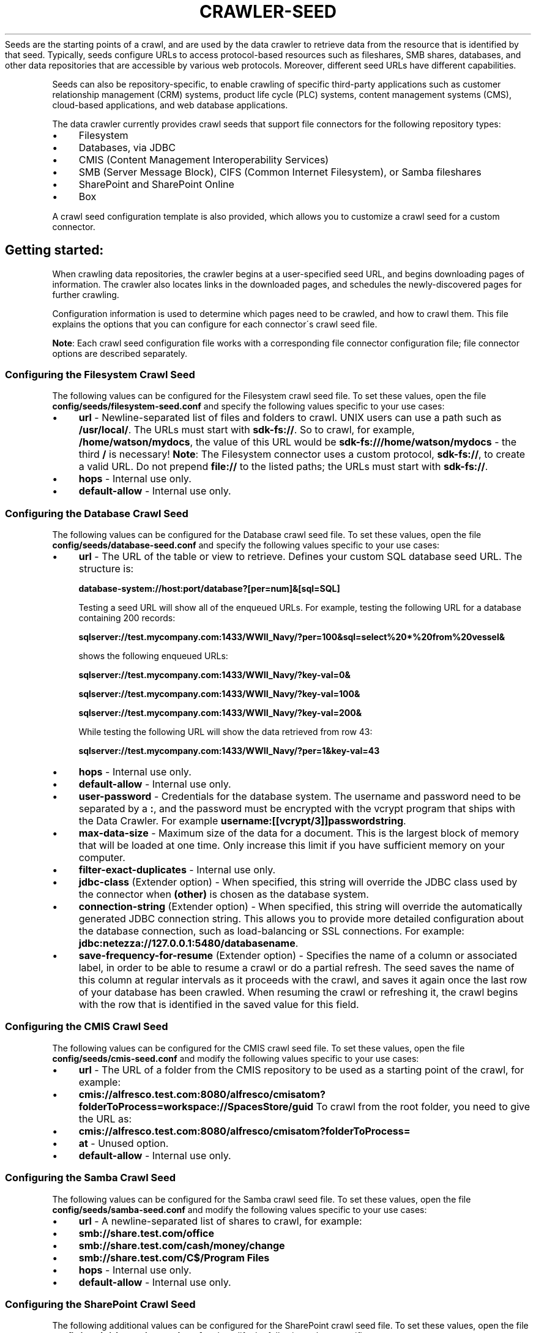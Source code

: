 .\" generated with Ronn/v0.7.3
.\" http://github.com/rtomayko/ronn/tree/0.7.3
.
.TH "CRAWLER\-SEED" "5" "March 2017" "IBM " "IBM Data Crawler Manual"
Seeds are the starting points of a crawl, and are used by the data crawler to retrieve data from the resource that is identified by that seed\. Typically, seeds configure URLs to access protocol\-based resources such as fileshares, SMB shares, databases, and other data repositories that are accessible by various web protocols\. Moreover, different seed URLs have different capabilities\.
.
.P
Seeds can also be repository\-specific, to enable crawling of specific third\-party applications such as customer relationship management (CRM) systems, product life cycle (PLC) systems, content management systems (CMS), cloud\-based applications, and web database applications\.
.
.P
The data crawler currently provides crawl seeds that support file connectors for the following repository types:
.
.IP "\(bu" 4
Filesystem
.
.IP "\(bu" 4
Databases, via JDBC
.
.IP "\(bu" 4
CMIS (Content Management Interoperability Services)
.
.IP "\(bu" 4
SMB (Server Message Block), CIFS (Common Internet Filesystem), or Samba fileshares
.
.IP "\(bu" 4
SharePoint and SharePoint Online
.
.IP "\(bu" 4
Box
.
.IP "" 0
.
.P
A crawl seed configuration template is also provided, which allows you to customize a crawl seed for a custom connector\.
.
.SH "Getting started:"
When crawling data repositories, the crawler begins at a user\-specified seed URL, and begins downloading pages of information\. The crawler also locates links in the downloaded pages, and schedules the newly\-discovered pages for further crawling\.
.
.P
Configuration information is used to determine which pages need to be crawled, and how to crawl them\. This file explains the options that you can configure for each connector\'s crawl seed file\.
.
.P
\fBNote\fR: Each crawl seed configuration file works with a corresponding file connector configuration file; file connector options are described separately\.
.
.SS "Configuring the Filesystem Crawl Seed"
The following values can be configured for the Filesystem crawl seed file\. To set these values, open the file \fBconfig/seeds/filesystem\-seed\.conf\fR and specify the following values specific to your use cases:
.
.IP "\(bu" 4
\fBurl\fR \- Newline\-separated list of files and folders to crawl\. UNIX users can use a path such as \fB/usr/local/\fR\. The URLs must start with \fBsdk\-fs://\fR\. So to crawl, for example, \fB/home/watson/mydocs\fR, the value of this URL would be \fBsdk\-fs:///home/watson/mydocs\fR \- the third \fB/\fR is necessary! \fBNote\fR: The Filesystem connector uses a custom protocol, \fBsdk\-fs://\fR, to create a valid URL\. Do not prepend \fBfile://\fR to the listed paths; the URLs must start with \fBsdk\-fs://\fR\.
.
.IP "\(bu" 4
\fBhops\fR \- Internal use only\.
.
.IP "\(bu" 4
\fBdefault\-allow\fR \- Internal use only\.
.
.IP "" 0
.
.SS "Configuring the Database Crawl Seed"
The following values can be configured for the Database crawl seed file\. To set these values, open the file \fBconfig/seeds/database\-seed\.conf\fR and specify the following values specific to your use cases:
.
.IP "\(bu" 4
\fBurl\fR \- The URL of the table or view to retrieve\. Defines your custom SQL database seed URL\. The structure is:
.
.IP
\fBdatabase\-system://host:port/database?[per=num]&[sql=SQL]\fR
.
.IP
Testing a seed URL will show all of the enqueued URLs\. For example, testing the following URL for a database containing 200 records:
.
.IP
\fBsqlserver://test\.mycompany\.com:1433/WWII_Navy/?per=100&sql=select%20*%20from%20vessel&\fR
.
.IP
shows the following enqueued URLs:
.
.IP
\fBsqlserver://test\.mycompany\.com:1433/WWII_Navy/?key\-val=0&\fR
.
.IP
\fBsqlserver://test\.mycompany\.com:1433/WWII_Navy/?key\-val=100&\fR
.
.IP
\fBsqlserver://test\.mycompany\.com:1433/WWII_Navy/?key\-val=200&\fR
.
.IP
While testing the following URL will show the data retrieved from row 43:
.
.IP
\fBsqlserver://test\.mycompany\.com:1433/WWII_Navy/?per=1&key\-val=43\fR
.
.IP "\(bu" 4
\fBhops\fR \- Internal use only\.
.
.IP "\(bu" 4
\fBdefault\-allow\fR \- Internal use only\.
.
.IP "\(bu" 4
\fBuser\-password\fR \- Credentials for the database system\. The username and password need to be separated by a \fB:\fR, and the password must be encrypted with the vcrypt program that ships with the Data Crawler\. For example \fBusername:[[vcrypt/3]]passwordstring\fR\.
.
.IP "\(bu" 4
\fBmax\-data\-size\fR \- Maximum size of the data for a document\. This is the largest block of memory that will be loaded at one time\. Only increase this limit if you have sufficient memory on your computer\.
.
.IP "\(bu" 4
\fBfilter\-exact\-duplicates\fR \- Internal use only\.
.
.IP "\(bu" 4
\fBjdbc\-class\fR (Extender option) \- When specified, this string will override the JDBC class used by the connector when \fB(other)\fR is chosen as the database system\.
.
.IP "\(bu" 4
\fBconnection\-string\fR (Extender option) \- When specified, this string will override the automatically generated JDBC connection string\. This allows you to provide more detailed configuration about the database connection, such as load\-balancing or SSL connections\. For example: \fBjdbc:netezza://127\.0\.0\.1:5480/databasename\fR\.
.
.IP "\(bu" 4
\fBsave\-frequency\-for\-resume\fR (Extender option) \- Specifies the name of a column or associated label, in order to be able to resume a crawl or do a partial refresh\. The seed saves the name of this column at regular intervals as it proceeds with the crawl, and saves it again once the last row of your database has been crawled\. When resuming the crawl or refreshing it, the crawl begins with the row that is identified in the saved value for this field\.
.
.IP "" 0
.
.SS "Configuring the CMIS Crawl Seed"
The following values can be configured for the CMIS crawl seed file\. To set these values, open the file \fBconfig/seeds/cmis\-seed\.conf\fR and modify the following values specific to your use cases:
.
.IP "\(bu" 4
\fBurl\fR \- The URL of a folder from the CMIS repository to be used as a starting point of the crawl, for example:
.
.IP "\(bu" 4
\fBcmis://alfresco\.test\.com:8080/alfresco/cmisatom?folderToProcess=workspace://SpacesStore/guid\fR To crawl from the root folder, you need to give the URL as:
.
.IP "\(bu" 4
\fBcmis://alfresco\.test\.com:8080/alfresco/cmisatom?folderToProcess=\fR
.
.IP "" 0

.
.IP "\(bu" 4
\fBat\fR \- Unused option\.
.
.IP "\(bu" 4
\fBdefault\-allow\fR \- Internal use only\.
.
.IP "" 0
.
.SS "Configuring the Samba Crawl Seed"
The following values can be configured for the Samba crawl seed file\. To set these values, open the file \fBconfig/seeds/samba\-seed\.conf\fR and modify the following values specific to your use cases:
.
.IP "\(bu" 4
\fBurl\fR \- A newline\-separated list of shares to crawl, for example:
.
.IP "\(bu" 4
\fBsmb://share\.test\.com/office\fR
.
.IP "\(bu" 4
\fBsmb://share\.test\.com/cash/money/change\fR
.
.IP "\(bu" 4
\fBsmb://share\.test\.com/C$/Program Files\fR
.
.IP "" 0

.
.IP "\(bu" 4
\fBhops\fR \- Internal use only\.
.
.IP "\(bu" 4
\fBdefault\-allow\fR \- Internal use only\.
.
.IP "" 0
.
.SS "Configuring the SharePoint Crawl Seed"
The following additional values can be configured for the SharePoint crawl seed file\. To set these values, open the file \fBconfig/seeds/sharepoint\-seed\.conf\fR and modify the following values specific to your use cases:
.
.IP "\(bu" 4
\fBurl\fR \- A newline\-separated list of SharePoint web applications or site collections to crawl, for example:
.
.IP "\(bu" 4
\fBio\-sp://a\.com\fR
.
.IP "\(bu" 4
\fBio\-sp://b\.com:83/site\fR
.
.IP "\(bu" 4
\fBio\-sp://c\.com/site2\fR
.
.IP "" 0
.
.IP
The sub\-sites of these sites will also be crawled (unless they are excluded by other crawling rules)\.
.
.IP "\(bu" 4
\fBfilter\-url\fR \- A newline\-separated list of SharePoint web applications or site collections to crawl, for example:
.
.IP "\(bu" 4
\fBhttp://a\.com\fR
.
.IP "\(bu" 4
\fBhttp://b\.com:83/site\fR
.
.IP "\(bu" 4
\fBhttp://c\.com/site2\fR
.
.IP "" 0

.
.IP "\(bu" 4
\fBhops\fR \- Internal use only\.
.
.IP "\(bu" 4
\fBn\-concurrent\-requests\fR \- Internal use only\.
.
.IP "\(bu" 4
\fBdelay\fR \- Internal use only\.
.
.IP "\(bu" 4
\fBdefault\-allow\fR \- Internal use only\.
.
.IP "\(bu" 4
\fBseed\-protocol\fR \- Sets the seed protocol for children of the site collection\. Necessary when the site collection\'s protocol is SSL, HTTP, or HTTPS\. This value must be set the same as the site collection\'s protocol\.
.
.IP "" 0
.
.SS "Configuring the Box Seed"
The following values can be configured for the Box crawl seed file\. To set these values, open the file \fBconfig/seeds/box\-seed\.conf\fR and specify the following values specific to your use cases:
.
.IP "\(bu" 4
\fBurl\fR \- The URL to be used as the starting point of the crawl\. The default value is \fBbox://app\.box\.com/\fR\.
.
.IP "\(bu" 4
\fBdefault\-allow\fR \- Internal use only\.
.
.IP "" 0
.
.SH "SEE ALSO"
crawler(1)
.
.P
vcrypt(1)
.
.P
crawler\.conf(5)
.
.P
crawler\-options\.conf(5)
.
.P
orchestration_service\.conf(5)
